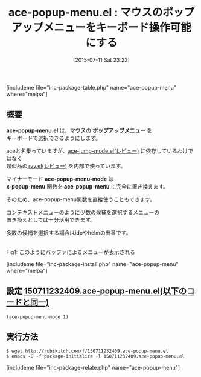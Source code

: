 #+BLOG: rubikitch
#+POSTID: 1020
#+BLOG: rubikitch
#+DATE: [2015-07-11 Sat 23:22]
#+PERMALINK: ace-popup-menu
#+OPTIONS: toc:nil num:nil todo:nil pri:nil tags:nil ^:nil \n:t -:nil
#+ISPAGE: nil
#+DESCRIPTION:
# (progn (erase-buffer)(find-file-hook--org2blog/wp-mode))
#+BLOG: rubikitch
#+CATEGORY: キーバインド
#+EL_PKG_NAME: ace-popup-menu
#+TAGS: ace-jump, avy
#+EL_TITLE0: マウスのポップアップメニューをキーボード操作可能にする
#+EL_URL: 
#+begin: org2blog
#+TITLE: ace-popup-menu.el : マウスのポップアップメニューをキーボード操作可能にする
[includeme file="inc-package-table.php" name="ace-popup-menu" where="melpa"]

#+end:
** 概要
*ace-popup-menu.el* は、マウスの *ポップアップメニュー* を
キーボードで選択できるようにします。

aceと名乗っていますが、[[http://emacs.rubikitch.com/ace-jump-mode/][ace-jump-mode.el(レビュー)]] に依存しているわけではなく
類似品の[[http://emacs.rubikitch.com/avy/][avy.el(レビュー)]] を内部で使っています。

マイナーモード *ace-popup-menu-mode* は
 *x-popup-menu* 関数を *ace-popup-menu* に完全に置き換えます。

そのため、ace-popup-menu関数を直接使うこともできます。

コンテキストメニューのように少数の候補を選択するメニューの
置き換えとしては十分活用できます。

多数の候補を選択する場合はidoやhelmの出番です。

# (progn (forward-line 1)(shell-command "screenshot-time.rb org_template" t))
#+ATTR_HTML: :width 480
[[file:/r/sync/screenshots/20150711232750.png]]
Fig1: このようにバッファによるメニューが表示される

[includeme file="inc-package-install.php" name="ace-popup-menu" where="melpa"]
** 設定 [[http://rubikitch.com/f/150711232409.ace-popup-menu.el][150711232409.ace-popup-menu.el(以下のコードと同一)]]
#+BEGIN: include :file "/r/sync/junk/150711/150711232409.ace-popup-menu.el"
#+BEGIN_SRC fundamental
(ace-popup-menu-mode 1)
#+END_SRC

#+END:

** 実行方法
#+BEGIN_EXAMPLE
$ wget http://rubikitch.com/f/150711232409.ace-popup-menu.el
$ emacs -Q -f package-initialize -l 150711232409.ace-popup-menu.el
#+END_EXAMPLE
[includeme file="inc-package-relate.php" name="ace-popup-menu"]
